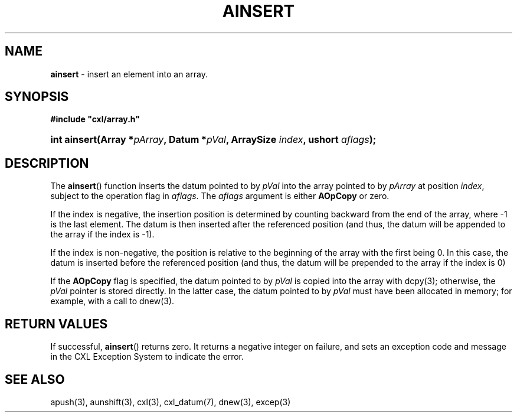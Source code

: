 .\" (c) Copyright 2022 Richard W. Marinelli
.\"
.\" This work is licensed under the GNU General Public License (GPLv3).  To view a copy of this license, see the
.\" "License.txt" file included with this distribution or visit http://www.gnu.org/licenses/gpl-3.0.en.html.
.\"
.ad l
.TH AINSERT 3 2022-11-04 "Ver. 1.2" "CXL Library Documentation"
.nh \" Turn off hyphenation.
.SH NAME
\fBainsert\fR - insert an element into an array.
.SH SYNOPSIS
\fB#include "cxl/array.h"\fR
.HP 2
\fBint ainsert(Array *\fIpArray\fB, Datum *\fIpVal\fB, ArraySize \fIindex\fB, ushort \fIaflags\fB);\fR
.SH DESCRIPTION
The \fBainsert\fR() function inserts the datum pointed to by \fIpVal\fR into the array pointed to by
\fIpArray\fR at position \fIindex\fR, subject to the operation flag in \fIaflags\fR.  The \fIaflags\fR argument is
either \fBAOpCopy\fR or zero.
.PP
If the index is negative, the insertion position is determined by counting backward from the end of the array,
where -1 is the last element.  The datum is then inserted after the referenced position (and thus, the datum
will be appended to the array if the index is -1).
.PP
If the index is non-negative, the position is relative to the beginning of the array with the first being 0.
In this case, the datum is inserted before the referenced position (and thus, the datum will be prepended to
the array if the index is 0)
.PP
If the \fBAOpCopy\fR flag is specified, the datum pointed to by \fIpVal\fR is copied into the array with
dcpy(3); otherwise, the \fIpVal\fR pointer is stored directly.  In the latter case, the datum pointed to by
\fIpVal\fR must have been allocated in memory; for example, with a call to dnew(3).
.SH RETURN VALUES
If successful, \fBainsert\fR() returns zero.  It returns a negative integer on failure, and sets an exception
code and message in the CXL Exception System to indicate the error.
.SH SEE ALSO
apush(3), aunshift(3), cxl(3), cxl_datum(7), dnew(3), excep(3)

